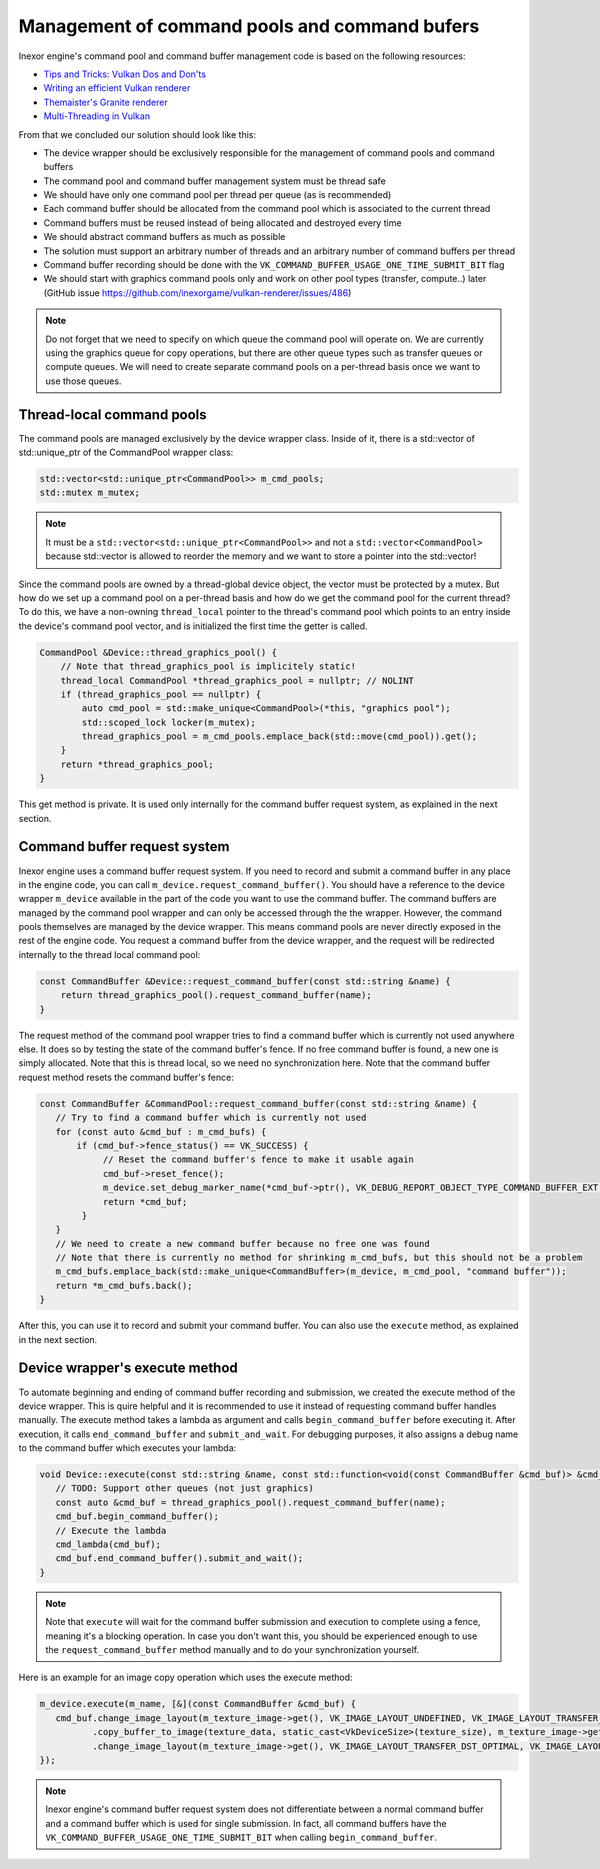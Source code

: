 Management of command pools and command bufers
==============================================

Inexor engine's command pool and command buffer management code is based on the following resources:

* `Tips and Tricks: Vulkan Dos and Don'ts  <https://developer.nvidia.com/blog/vulkan-dos-donts/>`__
* `Writing an efficient Vulkan renderer <https://zeux.io/2020/02/27/writing-an-efficient-vulkan-renderer/>`__
* `Themaister's Granite renderer <https://github.com/Themaister/Granite>`__
* `Multi-Threading in Vulkan <https://community.arm.com/arm-community-blogs/b/graphics-gaming-and-vr-blog/posts/multi-threading-in-vulkan>`__

From that we concluded our solution should look like this:

* The device wrapper should be exclusively responsible for the management of command pools and command buffers
* The command pool and command buffer management system must be thread safe
* We should have only one command pool per thread per queue (as is recommended)
* Each command buffer should be allocated from the command pool which is associated to the current thread
* Command buffers must be reused instead of being allocated and destroyed every time
* We should abstract command buffers as much as possible
* The solution must support an arbitrary number of threads and an arbitrary number of command buffers per thread
* Command buffer recording should be done with the ``VK_COMMAND_BUFFER_USAGE_ONE_TIME_SUBMIT_BIT`` flag
* We should start with graphics command pools only and work on other pool types (transfer, compute..) later (GitHub issue https://github.com/inexorgame/vulkan-renderer/issues/486)

.. note::
    Do not forget that we need to specify on which queue the command pool will operate on. We are currently using the graphics queue for copy operations, but there are other queue types such as transfer queues or compute queues. We will need to create separate command pools on a per-thread basis once we want to use those queues.

Thread-local command pools
--------------------------

The command pools are managed exclusively by the device wrapper class. Inside of it, there is a std::vector of std::unique_ptr of the CommandPool wrapper class:

.. code-block:: cpp

    std::vector<std::unique_ptr<CommandPool>> m_cmd_pools;
    std::mutex m_mutex;

.. note::
    It must be a ``std::vector<std::unique_ptr<CommandPool>>`` and not a ``std::vector<CommandPool>`` because std::vector is allowed to reorder the memory and we want to store a pointer into the std::vector!

Since the command pools are owned by a thread-global device object, the vector must be protected by a mutex. But how do we set up a command pool on a per-thread basis and how do we get the command pool for the current thread? To do this, we have a non-owning ``thread_local`` pointer to the thread's command pool which points to an entry inside the device's command pool vector, and is initialized the first time the getter is called.

.. code-block:: cpp

    CommandPool &Device::thread_graphics_pool() {
        // Note that thread_graphics_pool is implicitely static!
        thread_local CommandPool *thread_graphics_pool = nullptr; // NOLINT
        if (thread_graphics_pool == nullptr) {
            auto cmd_pool = std::make_unique<CommandPool>(*this, "graphics pool");
            std::scoped_lock locker(m_mutex);
            thread_graphics_pool = m_cmd_pools.emplace_back(std::move(cmd_pool)).get();
        }
        return *thread_graphics_pool;
    }

This get method is private. It is used only internally for the command buffer request system, as explained in the next section.

Command buffer request system
-----------------------------

Inexor engine uses a command buffer request system. If you need to record and submit a command buffer in any place in the engine code, you can call ``m_device.request_command_buffer()``. You should have a reference to the device wrapper ``m_device`` available in the part of the code you want to use the command buffer. The command buffers are managed by the command pool wrapper and can only be accessed through the the wrapper. However, the command pools themselves are managed by the device wrapper. This means command pools are never directly exposed in the rest of the engine code. You request a command buffer from the device wrapper, and the request will be redirected internally to the thread local command pool:

.. code-block:: cpp

    const CommandBuffer &Device::request_command_buffer(const std::string &name) {
        return thread_graphics_pool().request_command_buffer(name);
    }

The request method of the command pool wrapper tries to find a command buffer which is currently not used anywhere else. It does so by testing the state of the command buffer's fence. If no free command buffer is found, a new one is simply allocated. Note that this is thread local, so we need no synchronization here. Note that the command buffer request method resets the command buffer's fence:

.. code-block:: cpp

    const CommandBuffer &CommandPool::request_command_buffer(const std::string &name) {
       // Try to find a command buffer which is currently not used
       for (const auto &cmd_buf : m_cmd_bufs) {
           if (cmd_buf->fence_status() == VK_SUCCESS) {
                // Reset the command buffer's fence to make it usable again
                cmd_buf->reset_fence();
                m_device.set_debug_marker_name(*cmd_buf->ptr(), VK_DEBUG_REPORT_OBJECT_TYPE_COMMAND_BUFFER_EXT, name);
                return *cmd_buf;
            }
       }
       // We need to create a new command buffer because no free one was found
       // Note that there is currently no method for shrinking m_cmd_bufs, but this should not be a problem
       m_cmd_bufs.emplace_back(std::make_unique<CommandBuffer>(m_device, m_cmd_pool, "command buffer"));
       return *m_cmd_bufs.back();
    }

After this, you can use it to record and submit your command buffer. You can also use the ``execute`` method, as explained in the next section.

Device wrapper's execute method
-------------------------------

To automate beginning and ending of command buffer recording and submission, we created the execute method of the device wrapper. This is quire helpful and it is recommended to use it instead of requesting command buffer handles manually. The execute method takes a lambda as argument and calls ``begin_command_buffer`` before executing it. After execution, it calls ``end_command_buffer`` and ``submit_and_wait``. For debugging purposes, it also assigns a debug name to the command buffer which executes your lambda:

.. code-block:: cpp

    void Device::execute(const std::string &name, const std::function<void(const CommandBuffer &cmd_buf)> &cmd_lambda) {
       // TODO: Support other queues (not just graphics)
       const auto &cmd_buf = thread_graphics_pool().request_command_buffer(name);
       cmd_buf.begin_command_buffer();
       // Execute the lambda
       cmd_lambda(cmd_buf);
       cmd_buf.end_command_buffer().submit_and_wait();
    }

.. note::
    Note that ``execute`` will wait for the command buffer submission and execution to complete using a fence, meaning it's a blocking operation. In case you don't want this, you should be experienced enough to use the ``request_command_buffer`` method manually and to do your synchronization yourself.

Here is an example for an image copy operation which uses the execute method:

.. code-block:: cpp

    m_device.execute(m_name, [&](const CommandBuffer &cmd_buf) {
       cmd_buf.change_image_layout(m_texture_image->get(), VK_IMAGE_LAYOUT_UNDEFINED, VK_IMAGE_LAYOUT_TRANSFER_DST_OPTIMAL)
              .copy_buffer_to_image(texture_data, static_cast<VkDeviceSize>(texture_size), m_texture_image->get(), copy_region, m_name)
              .change_image_layout(m_texture_image->get(), VK_IMAGE_LAYOUT_TRANSFER_DST_OPTIMAL, VK_IMAGE_LAYOUT_SHADER_READ_ONLY_OPTIMAL);
    });

.. note::
    Inexor engine's command buffer request system does not differentiate between a normal command buffer and a command buffer which is used for single submission. In fact, all command buffers have the ``VK_COMMAND_BUFFER_USAGE_ONE_TIME_SUBMIT_BIT`` when calling ``begin_command_buffer``.
